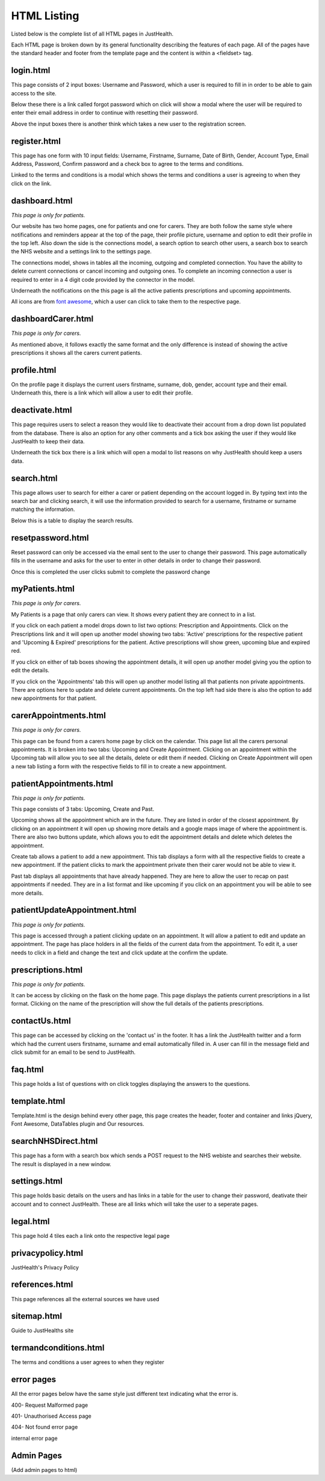 ========================
HTML Listing
========================

Listed below is the complete list of all HTML pages in JustHealth.

Each HTML page is broken down by its general functionality describing the features of each page.
All of the pages have the standard header and footer from the template page and the content is within a <fieldset> tag. 

------------------------
login.html
------------------------
This page consists of 2 input boxes: Username and Password, which a user is required to fill in in order to be able to gain access to the site.

Below these there is a link called forgot password which on click will show a modal where the user will be required to enter their email address in order to continue with resetting their password.

Above the input boxes there is another think which takes a new user to the registration screen.

------------------------
register.html
------------------------
This page has one form with 10 input fields: Username, Firstname, Surname, Date of Birth, Gender, Account Type, Email Address, Password, Confirm password and a check box to agree to the terms and conditions.

Linked to the terms and conditions is a modal which shows the terms and conditions a user is agreeing to when they click on the link.

------------------------
dashboard.html
------------------------
*This page is only for patients.*

Our website has two home pages, one for patients and one for carers. They are both follow the same style where notifications and reminders appear at the top of the page, their profile picture, username and option to edit their profile in the top left. Also down the side is the connections model, a search option to search other users, a search box to search the NHS website and a settings link to the settings page. 

The connections model, shows in tables all the incoming, outgoing and completed connection. You have the ability to delete current connections or cancel incoming and outgoing ones. To complete an incoming connection a user is required to enter in a 4 digit code provided by the connector in the model.

Underneath the notifications on the this page is all the active patients prescriptions and upcoming appointments. 

All icons are from `font awesome <http://fortawesome.github.io/Font-Awesome/>`_,
which a user can click to take them to the respective page.


------------------------
dashboardCarer.html
------------------------
*This page is only for carers.*

As mentioned above, it follows exactly the same format and the only difference is instead of showing the active prescriptions it shows all the carers current patients. 

------------------------
profile.html
------------------------
On the profile page it displays the current users firstname, surname, dob, gender, account type and their email. Underneath this, there is a link which will allow a user to edit their profile. 


------------------------
deactivate.html
------------------------

This page requires users to select a reason they would like to deactivate their account from a drop down list populated from the database. There is also an option for any other comments and a tick box asking the user if they would like JustHealth to keep their data.

Underneath the tick box there is a link which will open a modal to list reasons on why JustHealth should keep a users data.

------------------------
search.html
------------------------
This page allows user to search for either a carer or patient depending on the account logged in. By typing text into the search bar and clicking search, it will use the information provided to search for a username, firstname or surname matching the information.

Below this is a table to display the search results.

------------------------
resetpassword.html
------------------------
Reset password can only be accessed via the email sent to the user to change their password. This page automatically fills in the username and asks for the user to enter in other details in order to change their password.

Once this is completed the user clicks submit to complete the password change

------------------------
myPatients.html
------------------------
*This page is only for carers.*

My Patients is a page that only carers can view. It shows every patient they are connect to in a list.

If you click on each patient a model drops down to list two options: Prescription and Appointments.
Click on the Prescriptions link and it will open up another model showing two tabs: 'Active' prescriptions for the respective patient and 'Upcoming & Expired' prescriptions for the patient.
Active prescriptions will show green, upcoming blue and expired red.

If you click on either of tab boxes showing the appointment details, it will open up another model giving you the option to edit the details.

If you click on the 'Appointments' tab this will open up another model listing all that patients non private appointments.
There are options here to update and delete current appointments.
On the top left had side there is also the option to add new appointments for that patient.

------------------------
carerAppointments.html
------------------------
*This page is only for carers.*

This page can be found from a carers home page by click on the calendar. This page list all the carers personal appointments.
It is broken into two tabs: Upcoming and Create Appointment.
Clicking on an appointment within the Upcoming tab will allow you to see all the details, delete or edit them if needed.
Clicking on Create Appointment will open a new tab listing a form with the respective fields to fill in to create a new appointment.


------------------------
patientAppointments.html
------------------------
*This page is only for patients.*

This page consists of 3 tabs: Upcoming, Create and Past.

Upcoming shows all the appointment which are in the future. They are listed in order of the closest appointment. By clicking on an appointment it will open up showing more details and a google maps image of where the appointment is.
There are also two buttons update, which allows you to edit the appointment details and delete which deletes the appointment.

Create tab allows a patient to add a new appointment. This tab displays a form with all the respective fields to create a new appointment.
If the patient clicks to mark the appointment private then their carer would not be able to view it.

Past tab displays all appointments that have already happened. They are here to allow the user to recap on past appointments if needed.
They are in a list format and like upcoming if you click on an appointment you will be able to see more details.


------------------------------
patientUpdateAppointment.html
------------------------------
*This page is only for patients.*

This page is accessed through a patient clicking update on an appointment.
It will allow a patient to edit and update an appointment.
The page has place holders in all the fields of the current data from the appointment.
To edit it, a user needs to click in a field and change the text and click update at the confirm the update.


------------------------
prescriptions.html
------------------------
*This page is only for patients.*

It can be access by clicking on the flask on the home page.
This page displays the patients current prescriptions in a list format.
Clicking on the name of the prescription will show the full details of the patients prescriptions.

------------------------
contactUs.html
------------------------
This page can be accessed by clicking on the 'contact us' in the footer. It has a link the JustHealth twitter and a form which had the current users firstname, surname and email automatically filled in. A user can fill in the message field and click submit for an email to be send to JustHealth. 

------------------------
faq.html
------------------------
This page holds a list of questions with on click toggles displaying the answers to the questions.

------------------------
template.html
------------------------
Template.html is the design behind every other page, this page creates the header, footer and container and links jQuery, Font Awesome, DataTables plugin and Our resources.

------------------------
searchNHSDirect.html
------------------------
This page has a form with a search box which sends a POST request to the NHS webiste and searches their website. The result is displayed in a new window.

------------------------
settings.html
------------------------
This page holds basic details on the users and has links in a table for the user to change their password, deativate their account and to connect JustHealth. These are all links which will take the user to a seperate pages. 

------------------------
legal.html
------------------------
This page hold 4 tiles each a link onto the respective legal page

------------------------
privacypolicy.html
------------------------
JustHealth's Privacy Policy

------------------------
references.html
------------------------
This page references all the external sources we have used

------------------------
sitemap.html
------------------------
Guide to JustHealths site

------------------------
termandconditions.html
------------------------
The terms and conditions a user agrees to when they register

------------------------
error pages
------------------------
All the error pages below have the same style just different text indicating what the error is.

400- Request Malformed page

401- Unauthorised Access page

404- Not found error page

internal error page

-------------------------
Admin Pages
-------------------------
(Add admin pages to html)
